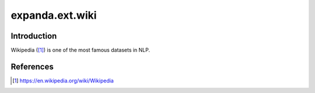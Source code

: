 expanda.ext.wiki
================

Introduction
------------
Wikipedia ([#]_) is one of the most famous datasets in NLP.

References
----------
.. [#] https://en.wikipedia.org/wiki/Wikipedia
